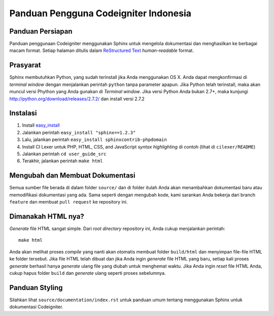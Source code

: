 ######################################
Panduan Pengguna Codeigniter Indonesia
######################################

.. image:: https://travis-ci.org/codeigniter-id/user-guide.svg?branch=master
    :target: https://travis-ci.org/codeigniter-id/user-guide

******************
Panduan Persiapan
******************

Panduan penggunaan Codeigniter menggunakan Sphinx untuk mengelola dokumentasi dan
menghasilkan ke berbagai macam format. Setiap halaman ditulis dalam
`ReStructured Text <http://sphinx.pocoo.org/rest.html>`_ *human-readable* format.

*************
Prasyarat
*************
Sphinx membutuhkan Python, yang sudah terinstall jika Anda menggunakan OS X.
Anda dapat mengkonfirmasi di *terminal window* dengan menjalankan perintah ``python``
tanpa parameter apapun. Jika Python telah terinstall, maka akan muncul versi Phython
yang Anda gunakan di `Terminal window`. Jika versi Python Anda bukan 2.7+, maka kunjungi
http://python.org/download/releases/2.7.2/ dan install versi 2.7.2

************
Instalasi
************

1. Install `easy_install <http://peak.telecommunity.com/DevCenter/EasyInstall#installing-easy-install>`_
2. Jalankan perintah ``easy_install "sphinx==1.2.3"``
3. Lalu, jalankan perintah ``easy_install sphinxcontrib-phpdomain``
4. Install CI Lexer untuk PHP, HTML, CSS, and JavaScript *syntax highlighting* di contoh (lihat di ``cilexer/README``)
5. Jalankan perintah ``cd user_guide_src``
6. Terakhir, jalankan perintah ``make html``

********************************
Mengubah dan Membuat Dokumentasi
********************************

Semua sumber file berada di dalam folder ``source/`` dan di folder itulah Anda akan menambahkan
dokumentasi baru atau memodifikasi dokumentasi yang ada. Sama seperti dengan mengubah kode,
kami sarankan Anda bekerja dari branch ``feature`` dan membuat ``pull request`` ke repository ini.

*******************
Dimanakah HTML nya?
*******************

*Generate* file HTML sangat simple. Dari *root directory* repository ini, Anda cukup
menjalankan perintah::

    make html

Anda akan melihat proses *compile* yang nanti akan otomatis membuat folder
``build/html`` dan menyimpan file-file HTML ke folder tersebut. Jika file HTML telah dibuat
dan jika Anda ingin *generate* file HTML yang baru, setiap kali proses *generate* berhasil
hanya *generate* ulang file yang diubah untuk menghemat waktu.
Jika Anda ingin *reset* file HTML Anda, cukup hapus folder ``build`` dan *generate* ulang seperti proses sebelumnya.

***************
Panduan Styling
***************

Silahkan lihat ``source/documentation/index.rst`` untuk panduan umum tentang
menggunakan Sphinx untuk dokumentasi Codeigniter.